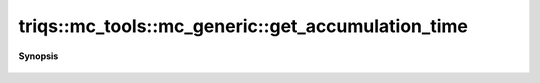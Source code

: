 ..
   Generated automatically by cpp2rst

.. highlight:: c
.. role:: red
.. role:: green
.. role:: param
.. role:: cppbrief


.. _mc_generic_get_accumulation_time:

triqs::mc_tools::mc_generic::get_accumulation_time
==================================================


**Synopsis**

 .. rst-class:: cppsynopsis

    1. | :cppbrief:`The time spent on accumulation in seconds`
       | double :red:`get_accumulation_time` () const